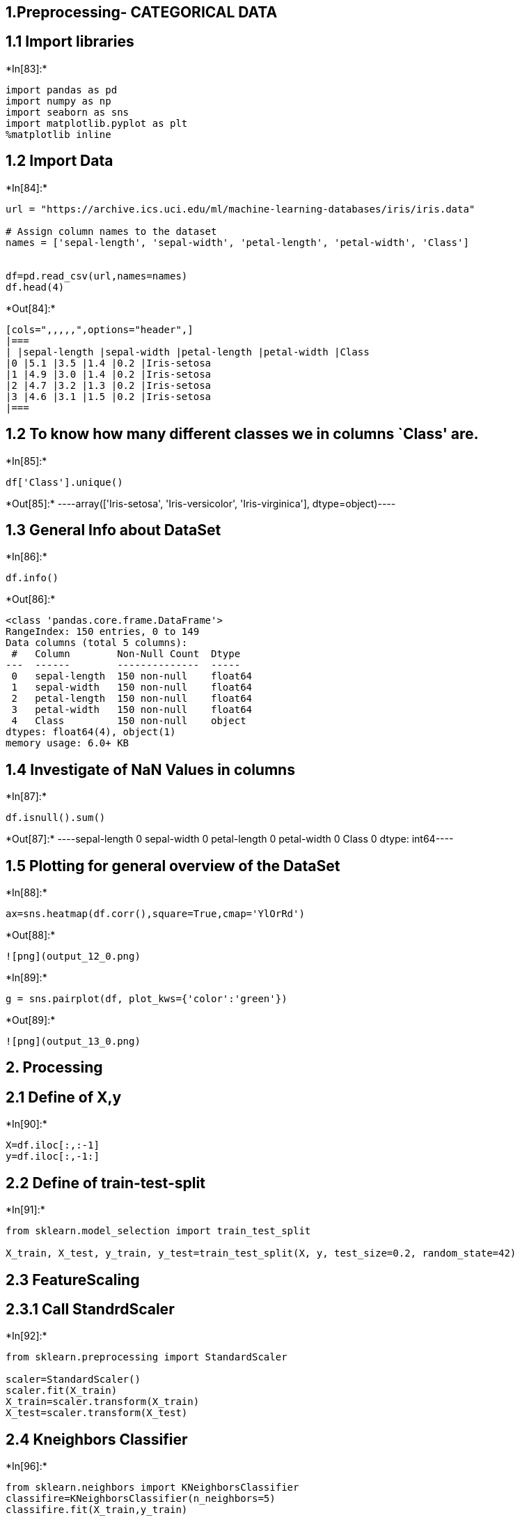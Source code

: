 == 1.Preprocessing- CATEGORICAL DATA

== 1.1 Import libraries


+*In[83]:*+
[source, ipython3]
----
import pandas as pd
import numpy as np
import seaborn as sns
import matplotlib.pyplot as plt
%matplotlib inline
----

== 1.2 Import Data


+*In[84]:*+
[source, ipython3]
----
url = "https://archive.ics.uci.edu/ml/machine-learning-databases/iris/iris.data"

# Assign column names to the dataset
names = ['sepal-length', 'sepal-width', 'petal-length', 'petal-width', 'Class']


df=pd.read_csv(url,names=names)
df.head(4)
----


+*Out[84]:*+
----
[cols=",,,,,",options="header",]
|===
| |sepal-length |sepal-width |petal-length |petal-width |Class
|0 |5.1 |3.5 |1.4 |0.2 |Iris-setosa
|1 |4.9 |3.0 |1.4 |0.2 |Iris-setosa
|2 |4.7 |3.2 |1.3 |0.2 |Iris-setosa
|3 |4.6 |3.1 |1.5 |0.2 |Iris-setosa
|===
----

== 1.2 To know how many different classes we in columns `Class' are.


+*In[85]:*+
[source, ipython3]
----
df['Class'].unique()
----


+*Out[85]:*+
----array(['Iris-setosa', 'Iris-versicolor', 'Iris-virginica'], dtype=object)----

== 1.3 General Info about DataSet


+*In[86]:*+
[source, ipython3]
----
df.info()
----


+*Out[86]:*+
----
<class 'pandas.core.frame.DataFrame'>
RangeIndex: 150 entries, 0 to 149
Data columns (total 5 columns):
 #   Column        Non-Null Count  Dtype  
---  ------        --------------  -----  
 0   sepal-length  150 non-null    float64
 1   sepal-width   150 non-null    float64
 2   petal-length  150 non-null    float64
 3   petal-width   150 non-null    float64
 4   Class         150 non-null    object 
dtypes: float64(4), object(1)
memory usage: 6.0+ KB
----

== 1.4 Investigate of NaN Values in columns


+*In[87]:*+
[source, ipython3]
----
df.isnull().sum()
----


+*Out[87]:*+
----sepal-length    0
sepal-width     0
petal-length    0
petal-width     0
Class           0
dtype: int64----

== 1.5 Plotting for general overview of the DataSet


+*In[88]:*+
[source, ipython3]
----
ax=sns.heatmap(df.corr(),square=True,cmap='YlOrRd')
----


+*Out[88]:*+
----
![png](output_12_0.png)
----


+*In[89]:*+
[source, ipython3]
----
g = sns.pairplot(df, plot_kws={'color':'green'})
----


+*Out[89]:*+
----
![png](output_13_0.png)
----

== 2. Processing

== 2.1 Define of X,y


+*In[90]:*+
[source, ipython3]
----
X=df.iloc[:,:-1]
y=df.iloc[:,-1:]
----

== 2.2 Define of train-test-split


+*In[91]:*+
[source, ipython3]
----
from sklearn.model_selection import train_test_split

X_train, X_test, y_train, y_test=train_test_split(X, y, test_size=0.2, random_state=42)
----

== 2.3 FeatureScaling

== 2.3.1 Call StandrdScaler


+*In[92]:*+
[source, ipython3]
----
from sklearn.preprocessing import StandardScaler

scaler=StandardScaler()
scaler.fit(X_train)
X_train=scaler.transform(X_train)
X_test=scaler.transform(X_test)
----

== 2.4 Kneighbors Classifier


+*In[96]:*+
[source, ipython3]
----
from sklearn.neighbors import KNeighborsClassifier
classifire=KNeighborsClassifier(n_neighbors=5)
classifire.fit(X_train,y_train)
----


+*Out[96]:*+
----
<ipython-input-96-9fe8cd48d698>:3: DataConversionWarning: A column-vector y was passed when a 1d array was expected. Please change the shape of y to (n_samples, ), for example using ravel().
  classifire.fit(X_train,y_train)
KNeighborsClassifier()----

== 2.5 Prediction


+*In[98]:*+
[source, ipython3]
----
y_pred=classifire.predict(X_test)
----

== 2.6 Confusion Matrix


+*In[103]:*+
[source, ipython3]
----
from sklearn.metrics import classification_report,confusion_matrix
print(confusion_matrix(y_test,y_pred))
print(classification_report(y_test,y_pred))
----


+*Out[103]:*+
----
[[10  0  0]
 [ 0  9  0]
 [ 0  0 11]]
                 precision    recall  f1-score   support

    Iris-setosa       1.00      1.00      1.00        10
Iris-versicolor       1.00      1.00      1.00         9
 Iris-virginica       1.00      1.00      1.00        11

       accuracy                           1.00        30
      macro avg       1.00      1.00      1.00        30
   weighted avg       1.00      1.00      1.00        30

----
